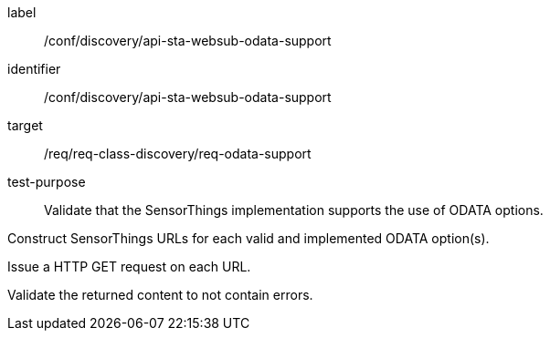 [[ats_sta_websub_odata_support]]
[abstract_test]
====
[%metadata]
label:: /conf/discovery/api-sta-websub-odata-support
identifier:: /conf/discovery/api-sta-websub-odata-support
target:: /req/req-class-discovery/req-odata-support
test-purpose:: Validate that the SensorThings implementation supports the use of ODATA options.

[.component,class=test method]
=====
[.component,class=step]
--
Construct SensorThings URLs for each valid and implemented ODATA option(s).
--

[.component,class=step]
--
Issue a HTTP GET request on each URL.
--

[.component,class=step]
--
Validate the returned content to not contain errors.
--

=====
====